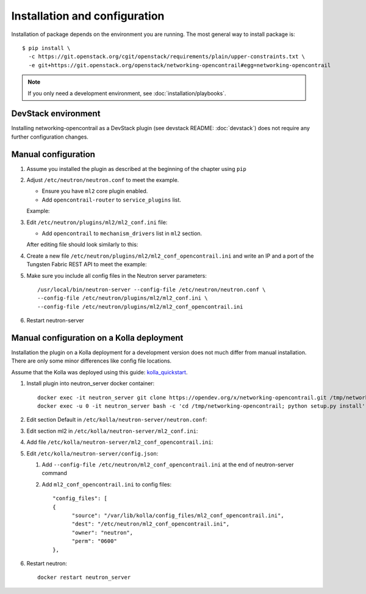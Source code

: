 ==============================
Installation and configuration
==============================

Installation of package depends on the environment you are running. The most general way to install package is::

    $ pip install \
      -c https://git.openstack.org/cgit/openstack/requirements/plain/upper-constraints.txt \
      -e git+https://git.openstack.org/openstack/networking-opencontrail#egg=networking-opencontrail

.. note:: If you only need a development environment, see :doc:`installation/playbooks`.

DevStack environment
--------------------

Installing networking-opencontrail as a DevStack plugin (see devstack README:
:doc:`devstack`) does not require any further configuration changes.

Manual configuration
--------------------

#. Assume you installed the plugin as described at the beginning of the chapter using ``pip``

#. Adjust ``/etc/neutron/neutron.conf`` to meet the example.

   * Ensure you have ``ml2`` core plugin enabled.
   * Add ``opencontrail-router`` to ``service_plugins`` list.

   Example:

   .. literalinclude:: samples/neutron.conf.sample
      :language: ini

#. Edit ``/etc/neutron/plugins/ml2/ml2_conf.ini`` file:

   * Add ``opencontrail`` to ``mechanism_drivers`` list in ``ml2`` section.

   After editing file should look similarly to this:

   .. literalinclude:: samples/ml2_conf.ini.sample
      :language: ini

#. Create a new file ``/etc/neutron/plugins/ml2/ml2_conf_opencontrail.ini``
   and write an IP and a port of the Tungsten Fabric REST API to meet the example:

   .. literalinclude:: samples/ml2_conf_opencontrail.ini.sample
      :language: ini
      :lines: 1-3

#. Make sure you include all config files in the Neutron server parameters::

    /usr/local/bin/neutron-server --config-file /etc/neutron/neutron.conf \
    --config-file /etc/neutron/plugins/ml2/ml2_conf.ini \
    --config-file /etc/neutron/plugins/ml2/ml2_conf_opencontrail.ini

#. Restart neutron-server


Manual configuration on a Kolla deployment
------------------------------------------

Installation the plugin on a Kolla deployment for a development version
does not much differ from manual installation.
There are only some minor differences like config file locations.

Assume that the Kolla was deployed using this guide: `kolla_quickstart`_.

.. _kolla_quickstart: https://docs.openstack.org/kolla-ansible/queens/user/quickstart.html

#. Install plugin into neutron_server docker container::

    docker exec -it neutron_server git clone https://opendev.org/x/networking-opencontrail.git /tmp/networking-opencontrail
    docker exec -u 0 -it neutron_server bash -c 'cd /tmp/networking-opencontrail; python setup.py install'

#. Edit section Default in ``/etc/kolla/neutron-server/neutron.conf``:

   .. literalinclude:: samples/neutron.conf.sample
      :language: ini

#. Edit section ml2 in ``/etc/kolla/neutron-server/ml2_conf.ini``:

   .. literalinclude:: samples/ml2_conf.ini.sample
      :language: ini

#. Add file ``/etc/kolla/neutron-server/ml2_conf_opencontrail.ini``:

   .. literalinclude:: samples/ml2_conf_opencontrail.ini.sample
      :language: ini
      :lines: 1-3

#. Edit ``/etc/kolla/neutron-server/config.json``:

   #. Add ``--config-file /etc/neutron/ml2_conf_opencontrail.ini`` at the end of neutron-server command
   #. Add ``ml2_conf_opencontrail.ini`` to config files::

            "config_files": [
            {
                  "source": "/var/lib/kolla/config_files/ml2_conf_opencontrail.ini",
                  "dest": "/etc/neutron/ml2_conf_opencontrail.ini",
                  "owner": "neutron",
                  "perm": "0600"
            },

#. Restart neutron::

    docker restart neutron_server

